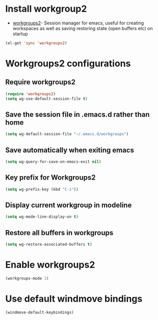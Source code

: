 * Install workgroup2
  + [[https://github.com/pashinin/workgroups2][workgroups2]]- Session manager for emacs, useful for creating workspaces as
                 well as saving restoring state (open buffers etc) on startup

  #+begin_src emacs-lisp
    (el-get 'sync 'workgroups2)
  #+end_src


* Workgroups2 configurations
** Require workgroups2
   #+begin_src emacs-lisp
     (require 'workgroups2)
     (setq wg-use-default-session-file t)
   #+end_src   

** Save the session file in .emacs.d rather than home
   #+begin_src emacs-lisp
     (setq wg-default-session-file "~/.emacs.d/workgroups")
   #+end_src

** Save automatically when exiting emacs  
  #+begin_src emacs-lisp
    (setq wg-query-for-save-on-emacs-exit nil)
  #+end_src

** Key prefix for Workgroups2
   #+begin_src emacs-lisp
     (setq wg-prefix-key (kbd "C-z"))    
   #+end_src

** Display current workgroup in modeline
   #+begin_src emacs-lisp
     (setq wg-mode-line-display-on t)
   #+end_src
** Restore all buffers in workgroups
   #+begin_src emacs-lisp
     (setq wg-restore-associated-buffers t)
   #+end_src

   
* Enable workgroups2
  #+begin_src emacs-lisp
    (workgroups-mode 1)
  #+end_src


* Use default windmove bindings
  #+begin_src emacs-lisp
    (windmove-default-keybindings)
  #+end_src
